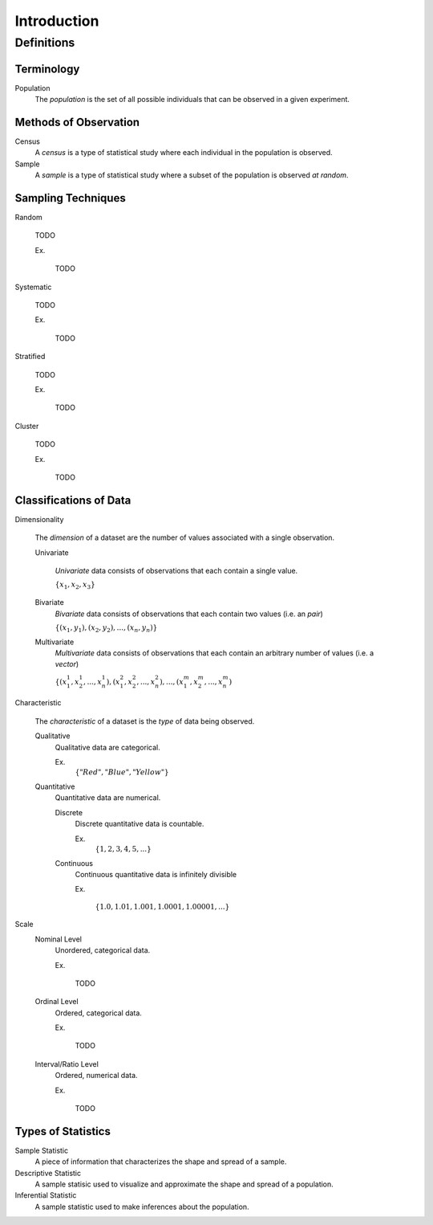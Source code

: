 ============
Introduction
============

Definitions
===========

Terminology
-----------

.. _population: 

Population
    The *population* is the set of all possible individuals that can be observed in a given experiment.  

.. _observation_methods:

Methods of Observation
----------------------

Census
    A *census* is a type of statistical study where each individual in the population is observed.

Sample 
    A *sample* is a type of statistical study where a subset of the population is observed *at random*.

.. _sampling_techniques:

Sampling Techniques
-------------------

Random

    TODO

    Ex.

        TODO 

Systematic

    TODO 

    Ex.

        TODO

Stratified

    TODO

    Ex. 

        TODO

Cluster

    TODO

    Ex.

        TODO 
        
.. _data_classification:

Classifications of Data
-----------------------

Dimensionality

    The *dimension* of a dataset are the number of values associated with a single observation.

    Univariate

        *Univariate* data consists of observations that each contain a single value.

        :math:`\{ x_1, x_2, x_3 \}`

    Bivariate
        *Bivariate* data consists of observations that each contain two values (i.e. an *pair*)

        :math:`\{ (x_1, y_1), (x_2, y_2), ... , (x_n, y_n)\}`

    Multivariate 
        *Multivariate* data consists of observations that each contain an arbitrary number of values (i.e. a *vector*)

        :math:`\{ (x_{1}^1, x_{2}^1, ... , x_{n}^1 ), (x_{1}^2, x_{2}^2, ... , x_{n}^2 ), ... ,(x_{1}^m, x_{2}^m, ... , x_{n}^m )`

Characteristic

    The *characteristic* of a dataset is the *type* of data being observed.

    Qualitative
        Qualitative data are categorical.

        Ex. 
            :math:`\{ "Red", "Blue", "Yellow"\}`

    Quantitative
        Quantitative data are numerical. 

        Discrete 
            Discrete quantitative data is countable.

            Ex.
                :math:`\{ 1, 2, 3, 4, 5, ... \}`

        Continuous
            Continuous quantitative data  is infinitely divisible 

            Ex.

                :math:`\{ 1.0, 1.01, 1.001, 1.0001, 1.00001, ... \}`

Scale 
    Nominal Level
        Unordered, categorical data.

        Ex.

            TODO

    Ordinal Level
        Ordered, categorical data.

        Ex. 

            TODO

    Interval/Ratio Level 
        Ordered, numerical data.

        Ex.

            TODO

.. _statistics_defintions:

Types of Statistics
-------------------

Sample Statistic
    A piece of information that characterizes the shape and spread of a sample.

Descriptive Statistic 
    A sample statisic used to visualize and approximate the shape and spread of a population.

Inferential Statistic
    A sample statistic used to make inferences about the population.